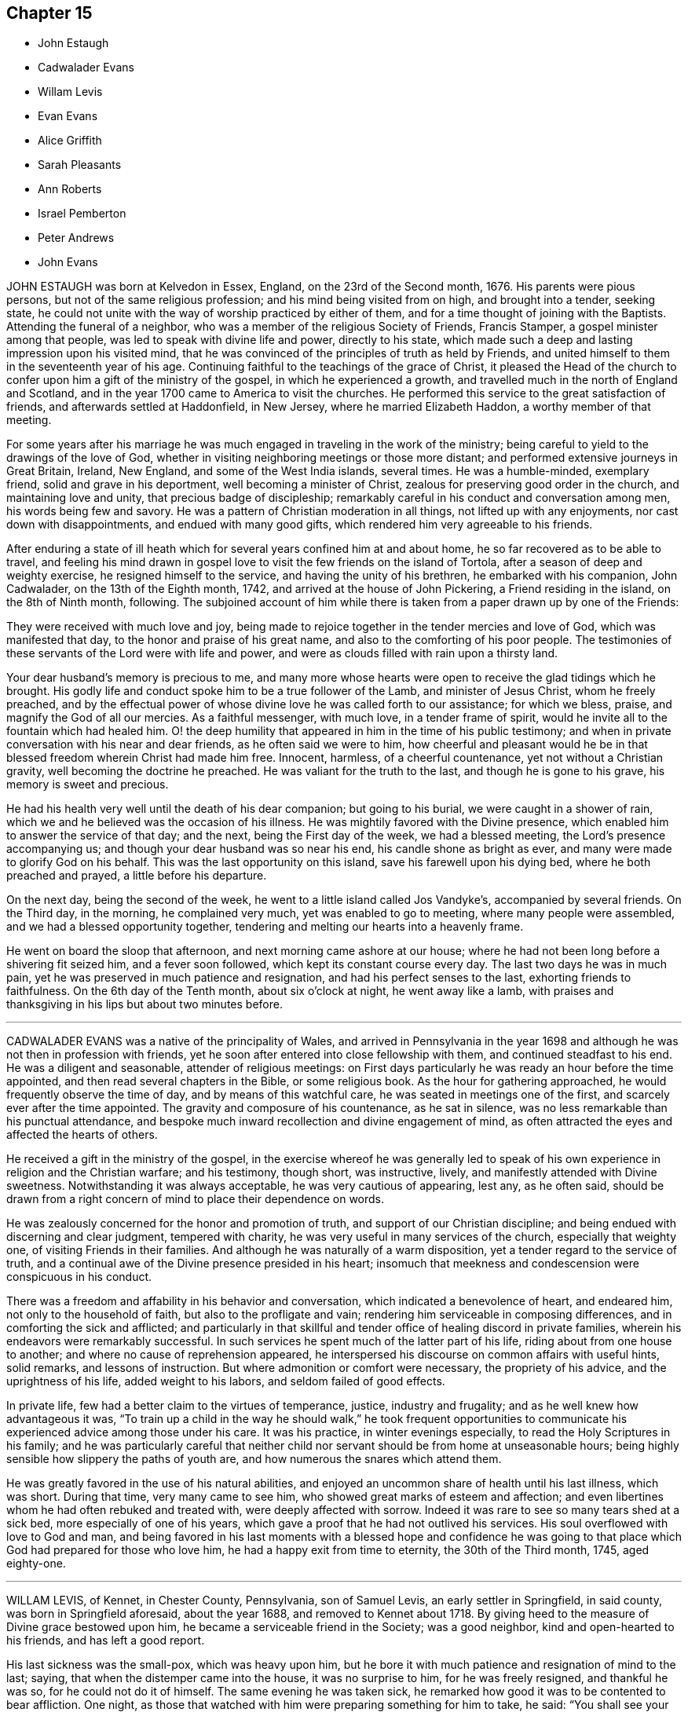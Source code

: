 == Chapter 15

[.chapter-synopsis]
* John Estaugh
* Cadwalader Evans
* Willam Levis
* Evan Evans
* Alice Griffith
* Sarah Pleasants
* Ann Roberts
* Israel Pemberton
* Peter Andrews
* John Evans

JOHN ESTAUGH was born at Kelvedon in Essex, England, on the 23rd of the Second month,
1676.
His parents were pious persons, but not of the same religious profession;
and his mind being visited from on high, and brought into a tender, seeking state,
he could not unite with the way of worship practiced by either of them,
and for a time thought of joining with the Baptists.
Attending the funeral of a neighbor,
who was a member of the religious Society of Friends, Francis Stamper,
a gospel minister among that people, was led to speak with divine life and power,
directly to his state,
which made such a deep and lasting impression upon his visited mind,
that he was convinced of the principles of truth as held by Friends,
and united himself to them in the seventeenth year of his age.
Continuing faithful to the teachings of the grace of Christ,
it pleased the Head of the church to confer upon him a gift of the ministry of the gospel,
in which he experienced a growth,
and travelled much in the north of England and Scotland,
and in the year 1700 came to America to visit the churches.
He performed this service to the great satisfaction of friends,
and afterwards settled at Haddonfield, in New Jersey, where he married Elizabeth Haddon,
a worthy member of that meeting.

For some years after his marriage he was much engaged
in traveling in the work of the ministry;
being careful to yield to the drawings of the love of God,
whether in visiting neighboring meetings or those more distant;
and performed extensive journeys in Great Britain, Ireland, New England,
and some of the West India islands, several times.
He was a humble-minded, exemplary friend, solid and grave in his deportment,
well becoming a minister of Christ, zealous for preserving good order in the church,
and maintaining love and unity, that precious badge of discipleship;
remarkably careful in his conduct and conversation among men,
his words being few and savory.
He was a pattern of Christian moderation in all things,
not lifted up with any enjoyments, nor cast down with disappointments,
and endued with many good gifts, which rendered him very agreeable to his friends.

After enduring a state of ill heath which for several
years confined him at and about home,
he so far recovered as to be able to travel,
and feeling his mind drawn in gospel love to visit
the few friends on the island of Tortola,
after a season of deep and weighty exercise, he resigned himself to the service,
and having the unity of his brethren, he embarked with his companion, John Cadwalader,
on the 13th of the Eighth month, 1742, and arrived at the house of John Pickering,
a Friend residing in the island, on the 8th of Ninth month, following.
The subjoined account of him while there is taken
from a paper drawn up by one of the Friends:

[.embedded-content-document.paper]
--

They were received with much love and joy,
being made to rejoice together in the tender mercies and love of God,
which was manifested that day, to the honor and praise of his great name,
and also to the comforting of his poor people.
The testimonies of these servants of the Lord were with life and power,
and were as clouds filled with rain upon a thirsty land.

Your dear husband`'s memory is precious to me,
and many more whose hearts were open to receive the glad tidings which he brought.
His godly life and conduct spoke him to be a true follower of the Lamb,
and minister of Jesus Christ, whom he freely preached,
and by the effectual power of whose divine love he was called forth to our assistance;
for which we bless, praise, and magnify the God of all our mercies.
As a faithful messenger, with much love, in a tender frame of spirit,
would he invite all to the fountain which had healed him.
O! the deep humility that appeared in him in the time of his public testimony;
and when in private conversation with his near and dear friends,
as he often said we were to him,
how cheerful and pleasant would he be in that blessed
freedom wherein Christ had made him free.
Innocent, harmless, of a cheerful countenance, yet not without a Christian gravity,
well becoming the doctrine he preached.
He was valiant for the truth to the last, and though he is gone to his grave,
his memory is sweet and precious.

He had his health very well until the death of his dear companion;
but going to his burial, we were caught in a shower of rain,
which we and he believed was the occasion of his illness.
He was mightily favored with the Divine presence,
which enabled him to answer the service of that day; and the next,
being the First day of the week, we had a blessed meeting,
the Lord`'s presence accompanying us; and though your dear husband was so near his end,
his candle shone as bright as ever, and many were made to glorify God on his behalf.
This was the last opportunity on this island, save his farewell upon his dying bed,
where he both preached and prayed, a little before his departure.

On the next day, being the second of the week,
he went to a little island called Jos Vandyke`'s, accompanied by several friends.
On the Third day, in the morning, he complained very much,
yet was enabled to go to meeting, where many people were assembled,
and we had a blessed opportunity together,
tendering and melting our hearts into a heavenly frame.

He went on board the sloop that afternoon, and next morning came ashore at our house;
where he had not been long before a shivering fit seized him, and a fever soon followed,
which kept its constant course every day.
The last two days he was in much pain,
yet he was preserved in much patience and resignation,
and had his perfect senses to the last, exhorting friends to faithfulness.
On the 6th day of the Tenth month, about six o`'clock at night, he went away like a lamb,
with praises and thanksgiving in his lips but about two minutes before.

--

[.asterism]
'''
CADWALADER EVANS was a native of the principality of Wales,
and arrived in Pennsylvania in the year 1698 and
although he was not then in profession with friends,
yet he soon after entered into close fellowship with them,
and continued steadfast to his end.
He was a diligent and seasonable, attender of religious meetings:
on First days particularly he was ready an hour before the time appointed,
and then read several chapters in the Bible, or some religious book.
As the hour for gathering approached, he would frequently observe the time of day,
and by means of this watchful care, he was seated in meetings one of the first,
and scarcely ever after the time appointed.
The gravity and composure of his countenance, as he sat in silence,
was no less remarkable than his punctual attendance,
and bespoke much inward recollection and divine engagement of mind,
as often attracted the eyes and affected the hearts of others.

He received a gift in the ministry of the gospel,
in the exercise whereof he was generally led to speak of
his own experience in religion and the Christian warfare;
and his testimony, though short, was instructive, lively,
and manifestly attended with Divine sweetness.
Notwithstanding it was always acceptable, he was very cautious of appearing, lest any,
as he often said,
should be drawn from a right concern of mind to place their dependence on words.

He was zealously concerned for the honor and promotion of truth,
and support of our Christian discipline;
and being endued with discerning and clear judgment, tempered with charity,
he was very useful in many services of the church, especially that weighty one,
of visiting Friends in their families.
And although he was naturally of a warm disposition,
yet a tender regard to the service of truth,
and a continual awe of the Divine presence presided in his heart;
insomuch that meekness and condescension were conspicuous in his conduct.

There was a freedom and affability in his behavior and conversation,
which indicated a benevolence of heart, and endeared him,
not only to the household of faith, but also to the profligate and vain;
rendering him serviceable in composing differences,
and in comforting the sick and afflicted;
and particularly in that skillful and tender office of healing discord in private families,
wherein his endeavors were remarkably successful.
In such services he spent much of the latter part of his life,
riding about from one house to another; and where no cause of reprehension appeared,
he interspersed his discourse on common affairs with useful hints, solid remarks,
and lessons of instruction.
But where admonition or comfort were necessary, the propriety of his advice,
and the uprightness of his life, added weight to his labors,
and seldom failed of good effects.

In private life, few had a better claim to the virtues of temperance, justice,
industry and frugality; and as he well knew how advantageous it was,
"`To train up a child in the way he should walk,`" he took frequent opportunities
to communicate his experienced advice among those under his care.
It was his practice, in winter evenings especially,
to read the Holy Scriptures in his family;
and he was particularly careful that neither child
nor servant should be from home at unseasonable hours;
being highly sensible how slippery the paths of youth are,
and how numerous the snares which attend them.

He was greatly favored in the use of his natural abilities,
and enjoyed an uncommon share of health until his last illness, which was short.
During that time, very many came to see him,
who showed great marks of esteem and affection;
and even libertines whom he had often rebuked and treated with,
were deeply affected with sorrow.
Indeed it was rare to see so many tears shed at a sick bed,
more especially of one of his years,
which gave a proof that he had not outlived his services.
His soul overflowed with love to God and man,
and being favored in his last moments with a blessed hope and confidence
he was going to that place which God had prepared for those who love him,
he had a happy exit from time to eternity, the 30th of the Third month, 1745,
aged eighty-one.

[.asterism]
'''
WILLAM LEVIS, of Kennet, in Chester County, Pennsylvania, son of Samuel Levis,
an early settler in Springfield, in said county, was born in Springfield aforesaid,
about the year 1688, and removed to Kennet about 1718.
By giving heed to the measure of Divine grace bestowed upon him,
he became a serviceable friend in the Society; was a good neighbor,
kind and open-hearted to his friends, and has left a good report.

His last sickness was the small-pox, which was heavy upon him,
but he bore it with much patience and resignation of mind to the last; saying,
that when the distemper came into the house, it was no surprise to him,
for he was freely resigned, and thankful he was so, for he could not do it of himself.
The same evening he was taken sick,
he remarked how good it was to be contented to bear affliction.
One night, as those that watched with him were preparing something for him to take,
he said: "`You shall see your endeavors for me will avail nothing.`"
He continued in a state of resignation, and appeared cheerful in the time of his illness.

When nearer his end, he was concerned that others might do their duty faithfully,
according to the best of their understanding, saying:
"`I have often thought at other times as at this,
of the shortness of our lives and time here, and the, uncertainty thereof,
which ought to engage us to circumspection and faithfulness to the Lord;
and I charge you that are elders,
to discharge your trust faithfully in the sight of the Lord,
having your eye single to him, and let nothing of self rule,
and then his work will be carried on in love and patience.
I could be glad to have an opportunity once more with my friends, but if I should not,
I would have those present to acquaint them with what I have to say,
and press it home to the elders, that they may faithfully discharge their duty,
and acquit themselves of that charge wherewith they are entrusted.
Also, that parents of children and heads of families may faithfully
discharge that great duty which is laid upon them,
not only in being good examples to their children and families,
but also to be concerned that they follow their footsteps.
It was a noble testimony that God gave of Abraham: '`I know him,
that he will command his children, and his household after him.`'
And if parents were concerned to teach their children
and bring them up in the way of their duty to God,
and less concerned to deck and set them off,
and provide things to make them look great in the world,
it would be of far more benefit to them.

"`And my desire is, that elders may walk faithfully, as good stewards,
not only in their own families, but to the flock which they have the oversight of;
that so they may leave a good savor to the rising and succeeding generation.
I am sensible that all those who are rightly concerned
for the discipline and promotion of truth,
will meet with trials from that libertine spirit which would lay all waste.
These will say, that religion consists not in such small things; but I have observed,
that one small thing makes way for another, and greater things will take place;
and if there is not a careful watching against these small things,
the eye that should be kept open to see the evil of them, will become darkened.
But keep you your places, and labor in faithfulness with such, if possible to gain them;
but if after friends labor, they will not be gathered,
friends will be clear and have peace in themselves;
but a blast will come on such troublesome spirits.
And as Friends faithfully maintain this their discipline, the Lord will preserve them,
but if they neglect it, they shall surely suffer loss.`"

To some present, who had been engaged in the service of visiting families, he said,
"`It was a good work, and desired it might not be forgotten.`"
At another time, being in a weighty frame of mind, he said,
"`There is an enemy busy to accuse the innocent,
and prompt on the wicked in their wickedness.`"
Seeing his.
affectionate wife and sister, with some neighbors, weeping, he said, "`Don`'t weep for me,
but be faithful, and we shall meet again,
for it is the hardest of all to see you weep.`"

The morning before he died,
he desired to be helped to the chamber where his eldest son lay ill of the same disorder,
and sitting down by him, he charged his children to be dutiful to their mother,
and have a care of doing any thing that would be a trouble to her,
but mind to take her advice, and desired a blessing might attend them; adding,
'`My race is almost run, and I shall lay down my head in peace with the Lord;
and if you are faithful, (meaning his wife and children,) and live in the fear of God,
he will bless you.`'
After some time of silence, he said, '`Farewell, my son; the Lord bless you, my child,
and yours after you.`'

Being then helped down stairs, he sat in his chair, and after a time of silence,
clasped his hands together, saying, with a composed countenance, I bless you, O Lord.`'
Afterwards, lying still in a quiet, composed frame of mind, he grew weaker and weaker,
and about the ninth hour in the evening, departed without sigh or groan,
like one going to sleep, and, we believe,
in peace with God and unity with faithful friends.

He died the 17th of the Second month, 1747, in the fifty-ninth year of his age,
and was interred in Kennet burying-ground, the 19th of the same month.

[.asterism]
'''
EVAN EVANS, of Gwynedd, in Pennsylvania, was born in Merionethshire,
in the principality of Wales, in the year 1684,
and came to Pennsylvania with his parents in 1698;
under whom he received a sober religious, education.
But, being early in life convinced that a form of godliness,
without the real enjoyment of the quickening principle of grace and truth,
would not afford solid and lasting peace to his soul, he sought earnestly after it,
and resigned his heart to the baptizing power of God,
which fitted him for eminent services in the church.

In his constant attendance at our religious meetings,
he was a remarkable example of unaffected piety; for while he sat in silence,
the earnestness wherewith his soul wrestled for a blessing, was obvious in the steady,
engaged appearance of his countenance.
He was favored with an excellent gift in the ministry,
which he exercised in solemn dread and reverence;
and as he always retained an awful sense of appearing in public testimony,
he was particularly cautious and watchful,
not to presume to speak without assurance of a necessity being laid upon him,
and equally careful to attend to the continuance of it;
and therefore his "`Preaching was not with enticing words of man`'s wisdom,
but in the demonstration of the spirit and of power.`"
His service was rendered more effectual, by the distinguishing marks which he bore,
of "`An Israelite indeed,
in whom was no guile,`" adorned by a plainness and simplicity of manner in word and deed,
with a zeal seasoned by divine love;
and as he had large experience in the work of regeneration
and the mysteries of the heavenly kingdom,
as well as the snares of the world,
he was thereby well qualified to administer to the states of the people.

He travelled through many of the colonies of North America in the service of the ministry,
in company with his relation and dear friend, John Evans.
Their friendship was pure, fervent, and lasting as their lives,
and their separation a wound to the latter,
the remembrance of which he never wholly survived.
He also frequently visited the several counties in Pennsylvania, and more particularly,
many of the adjacent meetings in their infancy; wherein his unwearied labors of love,
tended much to their comfort, growth, and establishment in the truth.

He was religiously concerned for the support of the Christian discipline of the Society;
and as he was always diffident of himself,
he labored faithfully for the discovery of truth,
and a disposition of mind to embrace it;
whereby he was often enabled to lay "`Judgment to the line,
and righteousness to the plummet,`" whether in reproof to the obdurate,
or instruction and comfort to the penitent.
In visiting friends`' families, his service was great;
for being endued with a spirit of discerning and the authority of truth,
his advice was adapted, with great propriety and advantage,
to the particular states and conditions of persons and families.
His conduct and conversation in common life, adorned the doctrine he preached,
being a good example of plainness, moderation, and uprightness of heart.

He was abroad in the service of truth when attacked with his last illness;
and as the disorder was slow and tedious,
he attended several meetings in the forepart thereof; in some of which, his lively,
powerful testimonies clearly manifested, that the God of his youth,
who had raised him up an instrument in his hand, and on whom he had relied all his life,
continued to be his shield and support in the evening of his days and close of life;
which was on the 24th of the Fifth month, 1747.
He was buried at Gwynedd.

[.asterism]
'''
ALICE GRIFFITH, late wife of Hugh Griffith, of North Wales, in Pennsylvania,
was one that feared the Lord from her youth, remarkable for her modesty and plainness.
When she was married and settled,
she evinced a religious concern for the advancement
of truth and the welfare of the professors of it;
and being a woman of great integrity and uprightness of heart,
became very serviceable in several respects;
zealous for maintaining good order and Christian discipline in the church.

She was well qualified for that weighty service of visiting families, having,
at such opportunities, to communicate of her own experience,
and tell what God lad done for her soul; and under a good degree of heavenly influence,
would often be drawn forth in opening divine mysteries,
as if she had been in a large assembly, as many can testify,
who have been sensibly reached and baptized by her religious visits;
at which she was furnished with matter,
adapted to the different circumstances of individuals and families.

She was often concerned to stir up her friends, to a close attendance of meetings,
both on First and other days, as also to observe the hour appointed,
being herself a good example therein, until,
by old age and infirmity of body she was disabled,
which was about three years before her removal.
Notwithstanding the circumspect life and watchful state she was preserved in, yet,
in the time of her weakness, she was visited with discouragement and dejection, and,
at a certain time, was heard to say, "`Lord, how long will you withdraw yourself from me,
and not show for what cause I am thus afflicted?
I have been acquainted with your righteous judgments, which were ever mixed with mercy;
but now, my trouble is more than I am well able to bear, being almost ready to sink.`"
Again, she said, "`Lord, wherein have I offended you;
what part of my duty have I neglected, that you should thus hide your face from me?
Time was when my hope, in full assurance, was to rest in you,
but now I fear I shall become a cast-away.`"
At another time, "`What have I done that I should be thus afflicted?
Lord, shall there be any end of my sorrow?
Many sweet times I have had when alone, but now am left as in the dark,
fearing to make one step forward lest I stumble:
he that once was my guide has now left me.`"

Again, "`I still desire to be willing to suffer while in this body,
anything you may please to bring upon me, be the exercise of what kind soever,
if you will favor me with your living presence; then, Lord,
shall not anything be too near or dear to part with, or to suffer for your namesake.
Yes, Lord, if you should see fit to deprive me of my sight or hearing, health or speech,
let me never murmur, but,
oh! give patience to bear this inexpressible exercise to the end.`"

One morning, after calling her two daughters, she said, "`Put by your work, my children,
for I have to tell you of a glorious visitation the Lord was pleased to favor me with.
As I was making my supplication to him for deliverance and redemption from my sore exercise,
and to obtain some refreshment to my poor, distressed soul,
the Lord was graciously pleased to answer my request in a satisfactory manner.
He opened the eye of my mind to see him coming in
his glory to relieve me from my long distress.
May my whole trust and confidence ever abide in him who has so filled my heart with joy,
that pain and grief vanished away.
This glorious season surpassed all that I had ever known before.
At which time the Lord gave me a sure promise, that, although my afflictions were many,
and more I had yet to go through, yet I should, in the end,
be rewarded with a crown of righteousness in the kingdom
of rest and peace,`" with more to the same effect.

It was observed that a change appeared in her countenance from that time forward,
she being cheerful and pleasant, and never sad, as before.
Her decease was on the First-day of the Second month, 1749,
and was buried on the 3rd of the same.

[.asterism]
'''
SARAH PLEASANTS, fourth daughter of Thomas and Mary Pleasants,
was taken ill the 26th of the Seventh month,
and departed this life the 7th of the Eighth month; 1749,
in the seventeenth year of her age.
In the time of her illness,
she called several persons present to view her blooming youth, how changed,
and likely in a short time to bid adieu to the world and all its enjoyments;
praying that the moment she was prepared she might go.
In a particular manner,
she desired the physician who attended her to observe the frailty of poor mortals,
as well as the uncertainty of time in this life, saying, "`Look on me, doctor.
I am like a bud cropped from the vine before it is fully blown; yet, young as I am,
I have something to repent of, which in health and strength we are apt to overlook,
and flatter ourselves is no crime.
I have been too much given to laughter and jesting with those of
my companions who have returned the same,`" naming one in particular,
whom she expressed a great desire to see before she died,
that she might warn her of the weight she now felt, not only in these two things,
but in a third, which was taking too much delight in dress.

Then directing her discourse to the doctor, she said,
'`Nothing else have I to charge myself with, yet, dear doctor, I find it enough;
therefore let me prevail with you to take warning by me.
I am sensible that some things you are in the practice of are fully as dangerous,
if not more so, than those which now lay so heavy on me; that of drinking to excess,
to oblige company, as your excuse and that of many others is,
yet you will find it of greater weight when you come to lie in the condition I now am in,
than now you may think possible.
You will surely wish it had been left undone, with all other unprofitable things.`"
The doctor replied, weeping, "`I take it very kind, and hope I shall observe it.`"
Many more good expressions and advice she uttered to him and others then about her.
She one day called her brother Thomas to her bedside, and said to him, "`Dear brother,
I know your situation to be very lonesome, and destitute of suitable company;
notwithstanding, I pray you, keep as much as possible out of low company,
not the poor do I mean, because they are poor, but the loose and vulgar,
whether poor or rich, who are of a corrupting spirit,
and will tend to the hurt of those who associate with them; but keep your place,
and you will be like a light set on a hill, as a guide to others,
who will praise God on your behalf.`"

[.asterism]
'''
ANN ROBERTS, of Gwynedd, in Pennsylvania,
was convinced of the truth in her native country, Wales, when young,
which incurred her father`'s heavy displeasure, but in time he became reconciled to her.
Some years after her convincement, she came over into Pennsylvania,
where she received a gift in the ministry, and by a diligent improvement thereof,
together with the influence of a pious life, she was made useful in her generation,
and a blessing to many.
Her love and compassion for the widow, the fatherless, and others in affliction,
appeared by her often visiting them.
She was one of the wise in heart, who was favored to foresee the enemy in his approaches,
and would arouse and excite her fellow-soldiers to
use their utmost endeavors to repel his attempts,
which was often done with desirable success.
She was also zealously concerned for maintaining Christian discipline in the church.

She was rightly qualified for the weighty service of visiting Friends`' families,
and at those opportunities was frequently favored with something suitable to every state,
which was attended with beneficial effects, especially on the youth.
Such indeed was the divine savor which usually accompanied her discourse and conversation,
one could rarely be an hour with her without sensible edification.

Her first coming to reside in Pennsylvania was seasonable,
for there being but few ministers, the field before her was extensive,
in which she labored fervently,
tenderly inviting those afar off to draw nigh unto the Lord Jesus,
and querying with them, whether they knew what he had for them to do.
By the visitations of heaven, and a blessing on her labors,
many came to have their mouths opened to speak of God`'s goodness to their souls;
whereby was verified,
what she had declared at the meeting before she came to dwell there,
though it then seemed improbable, and some doubted the accomplishment thereof.
To those who were in the ministry, she, who had a large share of experience in the work,
was not lacking to administer suitable caution and advice.

She travelled much in the work of the gospel, visiting friends in Pennsylvania,
and the adjacent provinces, namely, the Jerseys, Maryland, Virginia and Carolina,
accompanied to the remotest parts by her near and dear friend, Susanna Morris.
In her more advanced years she visited Great Britain, accompanied by our esteemed friend,
Mary Pennel, between whom a near and strict union was preserved throughout their travels;
and she brought home very comfortable accounts of
her acceptable service in the gospel ministry,
and her godly conduct in Christ.

After her return from Great Britain,
she met with great difficulties in respect to her outward circumstances,
which she sustained with Christian fortitude.
A near friend of hers asking her how she felt under them, she replied,
"`While I keep my eye steadily directed to the object worthy of our chief regard,
it seems as if a wall was on each side; all is calm, and nothing hurts or annoys.
But if I allow my eye to wander to the right hand or the left,
the enemy breaks in upon me like a torrent, which hurries me away,
and it is with great difficulty I recover myself.`"
After this, she met with a very heavy affliction in the loss of her husband,
which she likewise bore with becoming resignation and composure of mind.
In a few months afterwards, she fell into a lingering disorder; and as,
in time of health, she preferred the prosperity of truth to her chief joy,
so in her illness she rejoiced much to hear of any
young people appearing hopeful in the ministry.
On the other hand, she would, even in time of great weakness,
lament with anxiety of mind the low situation of the seed, and say,
"`Oh! what will become of us?
Will this dark cloud which hangs over our assemblies,
terminate in a boisterous storm to try the foundations of the children of men?`"

By the long continuance of her disorder,
she was reduced to great weakness some time before her end; yet it was evident,
that love to God and his people, continued with her to the last.

She died on the 9th day of the Fourth month, 1750, in the seventy-third year of her age,
having been a minister fifty years, and was buried at Gwynedd aforesaid;
on which solemn occasion, we had a good meeting,
the extendings of Divine love being witnessed.

[.asterism]
'''
ISRAEL PEMBERTON was born in the county of Bucks, in Pennsylvania, in the year 1684,
being descended of pious parents,
well esteemed among Friends in the first settlement of this province.
He served his apprenticeship and settled in the city of Philadelphia.
Having chosen the fear of the Lord in his youth, and being preserved therein,
he established and supported an unblemished character by his justice, integrity,
and uprightness in his dealings among men, and his mild, steady,
and prudent conduct through life.
He was a member of the monthly meeting of Philadelphia nearly fifty years;
and being well grounded in the principles of truth, of sound judgment and understanding,
he approved himself a faithful elder; adorning our holy profession by a life of meekness,
humility, circumspection, and a disinterested regard to the honor of truth;
of great use in the exercise of the discipline,
being a lover of peace and unity in the church; careful to promote and maintain it;
constant in the attendance of meetings, and his deportment therein grave, solid,
and reverent and a true sympathizer with those who were honestly concerned in the ministry:
a conspicuous example of moderation and plainness; extensive in his charity,
and of great benevolence; in conversation cheerful,
attended with a peculiar sweetness of disposition,
which rendered his company both agreeable and instructive.

A few days before his decease,
being in a free converse with two of his friends whom he much loved and respected,
he took occasion to recount many occurrences of his life,
and with a grateful sense of gratitude,
to express the lively remembrance he retained of the merciful
extendings of Divine love towards him in his youth,
by the continuance whereof he had been enabled to persevere
in a conscientious discharge of his religious duties,
to the best of his knowledge;
and that being still favored with a degree of the same love,
it was his greatest comfort in his declining years.

His death was sudden, though not altogether unexpected;
having been at intervals affected with a dizziness in his head,
and several times so as to deprive him of his speech.

He was very lively and pleasant the morning before his departure,
and in the afternoon went to the burial of an acquaintance,
and accompanied the corpse to the graveyard, where he was seized with a fit,
supposed to be of the apoplectic kind, and expired in about an hour,
being the 19th of the First month, 1754, and was buried on the 22nd of the same month,
in the sixty-ninth year of his age.

[.asterism]
'''
PETER ANDREWS, of Burlington, in New Jersey,
having received from the Lord a gift in the ministry, he was faithful thereto,
and made helpful to many; being devoted to the service of God;
and when any religious duty was required of him, he was fervently engaged to perform it,
as strength was afforded.

He was careful to attend meetings for worship and discipline, and when there,
manifested a real concern to wait upon God for strength and wisdom,
that so such meetings might be truly profitable.
Among his neighbors he was serviceable,
his example having a tendency to strengthen the good in them and others,
and to discourage that which was wrong.

His engagements in the exercise of the ministry occasioned him to be much from home;
yet his regard for the family was becoming his station, both as a husband and a father.
It was his frequent practice to sit down with them to wait upon the Lord;
and his faithfulness therein was of considerable service.

In the year 1755, he, in a weighty manner,
laid before his friends a concern that had for some time rested on him,
to visit the churches in England.
And having obtained their concurrence, and settled his temporal affairs,
he embarked about the 29th of the Fourth month, the same year.

He landed in the south part of England, in or about the Sixth month, 1755,
and went directly to London, where he was kindly received by Friends,
and had very good service during a short stay there;
but being desirous of being at the quarterly meeting to be held at York,
in company with several Friends of London, he went to that city,
being nearly two hundred miles distant, and reached it by the 24th of the Sixth month,
at which time the quarterly meeting began.
This dear friend had a very memorable and weighty opportunity in ministry,
in the meeting of ministers and elders at the opening thereof; but,
in the succeeding meetings for worship, was mostly silent; yet in those for discipline,
was divinely led to set forth the nature, good end, and tendency of such meetings,
and very zealously pressed the necessity of keeping them up in
the same wisdom and power in which they were first established;
setting forth,
"`That they proceeded from that which gathered our forefathers to be as a peculiar
people unto God;`" to the no small edification and comfort of many sincere hearts.

After the quarterly meeting was ended he went to Pickering,
where a very large meeting is kept annually for worship,
and had seasonable and profitable service.
He travelled to many other places in that county,
and Friends were greatly refreshed and edified by his Christian visit,
though not always attended by public declarations
in their religious meetings appointed on his account,
which were mostly very large, and expectations high,
yet his eye was to his great Master`'s putting forth.
He often was led to famish the too eager desire after words;
and in several public meetings he had nothing to say among them; which,
though a great disappointment to many for the present,
yet there afterwards appeared a signal service in it.

He was at Yarm, Stockton, Bainbrig, and several other meetings in and about the Dales;
then went to Leeds, Bradford, Wakefield, Doncaster, and so into Lincolnshire;
which county he visited pretty generally; also the isle of Ely, and into Norfolk,
in the Eleventh month, 1755.
He was at most, if not all, of the meetings in this county;
then went into Suffolk and Essex,
and returned to London the latter end of the First month, 1756,
where he remained a few weeks, being exceedingly ill;
yet was at most of the meetings in that city, and was very serviceable,
with many other Friends,
in affairs particularly relating to the Society in Pennsylvania.

He went back again into Essex, and so for Hertfordshire, some parts of Buckinghamshire,
Oxfordshire, Gloucestershire, and to the yearly meeting at Bristol, in the Fifth month,
1756; and had good service both in meetings for worship and discipline,
which was well received, and, it is hoped,
made lasting impressions on the minds of many.

His indisposition still continued, but did not hinder him from traveling.
From Bristol, he passed through some part of Gloucestershire, Wiltshire, and Oxfordshire,
and got to the yearly meeting at London in the Sixth month,
and although his ill health continued, he was enabled to bear several living testimonies,
in the demonstration of the spirit and of power.

After the yearly meeting was ended,
he attended the yearly meetings at Colchester and Woodbridge,
where he was eminently supported to be serviceable in the churches.
At Woodbridge he was strengthened to bear a powerful
and affecting testimony in the last meeting of worship,
to the tendering of many hearts, whose states were effectually spoken to:
and that favored meeting might be fitly compared to the
excellency and glorious situation which the Psalmist described,
when he says, "`How good and how pleasant a thing it is,
for brethren to dwell together in unity!
It is like the precious ointment upon the head, that ran down upon the beard,
even Aaron`'s beard, that went down to the skirts of his garment.
As the dew of Hermon, and as the dew that descended upon the mountains of Zion;
for there the Lord commanded the blessing, even life forevermore.`"
It was indeed a heavenly, precious, baptizing season,
this being the last public opportunity our dear friend had,
in which he was wonderfully led to set forth the progressive
steps the Almighty was pleased to make use of,
in appearing to Gideon, confirming him in the certainty of his requirings,
condescending to grant his requests in a very peculiar manner,
and sealing them with his presence, and giving him victory over his enemies,
as he was faithful to follow the blessed Author that pointed out the beginning as well
as the finishing of that great work to which that extraordinary servant of God,
in his day, was called.
This memorable service of our dear friend, there is reason to believe the Lord,
who prepared him for the same, was graciously pleased to fix, as a nail,
in a sure place.

He continued very weak during his stay in Woodbridge,
but no persuasions could prevail to hinder his setting forward on his journey,
having strong desires in his mind to see friends in Norwich again;
and to a particular friend he expressed that his love was so great to Friends there,
"`That he thought he could willingly die with them.`"
He was favored to accomplish this journey in two days, though with great difficulty,
and lodged at the house of his friend John Osley,
but took to his bed soon after he got in, to which, the remaining part of his time,
he was mostly confined.

It being the time of the yearly meeting there, many friends went often to visit him,
and he expressed to some, "`That he was satisfied he was in his place,
in giving up to follow the requirings of the Lord, in leaving his outward habitation,
and those near blessings of a most tender, affectionate wife, and dutiful children.`"

The severity of his illness kept him mostly delirious,
yet he was favored with some clear intervals; in one of which, being in a sweet,
heavenly frame of mind, he broke forth in the following fervent supplication:
"`Oh! this poor soul has been for many days on the brink of the pit of distress.
But you, dear father, do not afflict your children willingly,
but for some good cause known only to yourself.
Dear father! permit not your children ever to despair of your mercies,
but that we may be helpful, as much as may be in our power,
to one another in all such times of trouble.
Dearest Father!
You have been pleased to open, and to favor with your goodness; my soul is thankful,
and can say, You are worthy of glory and praise forevermore.`"

He continued to the 13th of the Seventh month, 1756, and then departed this life,
aged forty-nine years, a minister about fourteen years.
He was interred in Friends`' burying-ground the 18th of the same, after a solemn meeting,
his corpse being attended by a very large number of friends and others;
and no doubt he rests, with the spirits of the just made perfect,
in those glorious mansions prepared for all those
that hold out in faithfulness to the end.

[.asterism]
'''
JOHN EVANS, of Gwynedd, in Pennsylvania, was born in Denbighshire,
in the principality of Wales, in the year 1689,
and arrived in Pennsylvania with his parents in 1698,
under whom he received a pious education.
He was a man of good natural understanding,
and favored early in life to see the necessity of
a diligent attention to the voice of Divine wisdom,
to establish and preserve him in peace with God; and by a steady adherence to it,
he became honorable in religious society and eminently
serviceable in the church of Christ.
In the twenty-third year of his age, he appeared in the ministry of the gospel,
and his deportment therein was reverent,
as became a mind sensible of the awful importance of the service.
He had a clear, engaging manner of delivery, was deep in heavenly mysteries,
and plain in declaring them; and being well acquainted with the Holy Scriptures,
he was made skillful in opening the doctrines therein contained,
and was often led to draw lively and instructive similitudes from the visible creation.

He travelled through most of the northern colonies in the service of truth,
and several times through Pennsylvania.
He was often drawn to attend general meetings, funerals, and other public occasions,
particularly the adjacent +++[+++meetings after their first establishment,
over which he had a tender fatherly care, as a good shepherd taking heed to the flock;
and the Great Shepherd of Israel blessed his labors,
and afforded him at times great satisfaction and comfort.

The latter part of his time,
the visible declension of many from the life and power of truth,
frequently made sorrow and deep lamentation his portion.
His labors were fervent with the youth, in much love and zeal,
that they might come to know God for themselves, bow their necks to the yoke,
and lay their shoulders to the work, saying:
"`That their remembering their Creator in the days of their youth,
would be as marrow to his bones.`"
It was, indeed, his great joy to behold the peaceable fruits of righteousness,
and his labors for the promotion thereof made him
honorable among men of various ranks and professions,
and his testimony generally acceptable to them.

In the support of our Christian discipline, he was zealous, active, and unwearied,
and favored with qualification to advise in difficult cases,
which seldom failed of succeeding.
His testimony was close against hypocrisy, and an outside show of religion only,
but full of paternal tenderness to the afflicted, weak, or diffident in spirit;
of sound judgment, and deep in divine experience, yet modest and condescending,
and being favored with the descendings of the Father`'s love,
that at times appeared to clothe him as a mantle;
he had an open door in the hearts of his friends,
and an ascendency over the spirits of.gainsayers.
He was a zealous promoter of visiting friends in their families,
was many times engaged in that weighty work, and his labors were awakening and useful;
often employed in visiting the sick, the widow, and the fatherless,
and others in affliction.
On these occasions, he was seldom large in expression,
but his silent sympathy and secret breathing for their relief,
were more consolatory than many words.
A considerable part of his time was spent in assisting widows,
and the guardianship of orphans, which, though laborious to him,
was of much advantage to them.

Deeply sensible of the importance of love and peace to civil and religious society,
he was diligent in promoting them both by precept and example,
and successful in restoring harmony where any violation of it appeared.
His conduct and conversation in private life were exemplary, and implied an inward,
close inspection into the secret operations of his own heart.

He was apprehensive of his approaching end for some time before his last illness,
and told a friend, "`He should not survive one year,`" who admired he was so positive;
but he made no further reply than, "`See what will follow.`"
In his public testimony also, he frequently said,
"`He had but an inch of time to treat with us.`"
In the first part of his illness, he went to some meetings, one whereof was large,
and he was favored with strength to speak in a powerful
and instructive manner to the youth,
for whose welfare his desires were ardent.
His disorder was slow and lingering,
wherein he was favored with his understanding almost to the last; and although,
at some seasons,
he was much concerned on account of the gloominess
of the times in religious and civil affairs,
yet in general, he possessed a very great degree of calmness and serenity of mind,
with a perfect resignation to the will of God,
whether life or death should be his portion.

On the day of his departure, observing his wife troubled,
he said with a cheerful countenance, "`I am easy, I am easy,
and desired her to be easy also;`" indeed,
it appeared that the Lord had strengthened him on the bed of languishing,
and made all his bed in his sickness.
Thus having served God in his generation, he departed the 23rd day of the Ninth month,
1756, aged sixty-seven years; having, we hope,
put on the beautiful garment of Christ`'s righteousness,
and entered the wedding-chamber of the bridegroom of his soul,
and enjoys the reward of his faithful labors.
He was buried on the 25th day of the same month, in friends`' burial-ground at Gwynedd.
